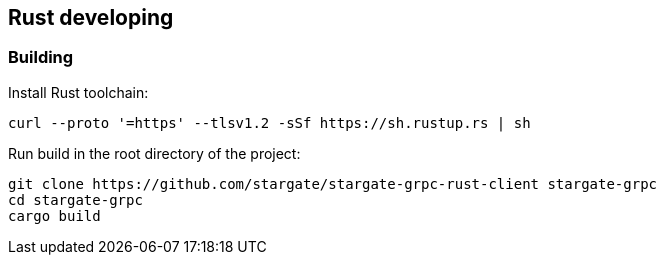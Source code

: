 == Rust developing

=== Building

Install Rust toolchain:

[source, shell]
----
curl --proto '=https' --tlsv1.2 -sSf https://sh.rustup.rs | sh
----

Run build in the root directory of the project:

[source, shell]
----
git clone https://github.com/stargate/stargate-grpc-rust-client stargate-grpc
cd stargate-grpc
cargo build
----
